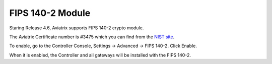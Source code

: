 .. meta::
   :description: FIPS 140-2
   :keywords: FIPS 140-2  

###################################
FIPS 140-2 Module
###################################

Staring Release 4.6, Aviatrix supports FIPS 140-2 crypto module.

The Aviatrix Certificate number is #3475 which you can find from the `NIST site <https://csrc.nist.gov/Projects/cryptographic-module-validation-program/Certificate/3475>`_.

To enable, go to the Controller Console, Settings -> Advanced -> FIPS 140-2. Click Enable. 

When it is enabled, the Controller and all gateways will be installed with the FIPS 140-2.







.. |gen_csr| image::  controller_certificate_media/gen_csr.png
    :scale: 30%

.. |ca.crt| image::  controller_certificate_media/ca.crt.png
    :scale: 30%

.. |server_crt| image::  controller_certificate_media/server_crt.png
    :scale: 30%

.. |imageRestoreAWS| image::  controller_backup_media/backup_restore_restore_aws.png

.. |S3Create| image:: controller_backup_media/S3Create.png
.. |S3Properties| image:: controller_backup_media/S3Properties.png
    :scale: 30%
.. |S3SelectDefaultEncryption| image:: controller_backup_media/S3SelectDefaultEncryption.png
      :scale: 25%
.. |S3SelectEncryption| image:: controller_backup_media/S3SelectEncryption.png
      :scale: 25%
.. |KMSKeyCreate| image:: controller_backup_media/KMSKeyCreate.png
      :scale: 30%
      :align: middle
.. |KMSKeyAddUser| image:: controller_backup_media/KMSKeyAddUser.png
      :scale: 30%
      :align: middle

.. disqus::
	  

